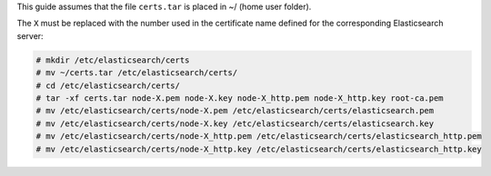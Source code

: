 .. Copyright (C) 2020 Wazuh, Inc.

This guide assumes that the file ``certs.tar`` is placed in ~/ (home user folder).

The ``X`` must be replaced with the number used in the certificate name defined for the corresponding Elasticsearch server:

.. code-block:: console

  # mkdir /etc/elasticsearch/certs
  # mv ~/certs.tar /etc/elasticsearch/certs/
  # cd /etc/elasticsearch/certs/
  # tar -xf certs.tar node-X.pem node-X.key node-X_http.pem node-X_http.key root-ca.pem
  # mv /etc/elasticsearch/certs/node-X.pem /etc/elasticsearch/certs/elasticsearch.pem
  # mv /etc/elasticsearch/certs/node-X.key /etc/elasticsearch/certs/elasticsearch.key
  # mv /etc/elasticsearch/certs/node-X_http.pem /etc/elasticsearch/certs/elasticsearch_http.pem
  # mv /etc/elasticsearch/certs/node-X_http.key /etc/elasticsearch/certs/elasticsearch_http.key

.. End of include file
